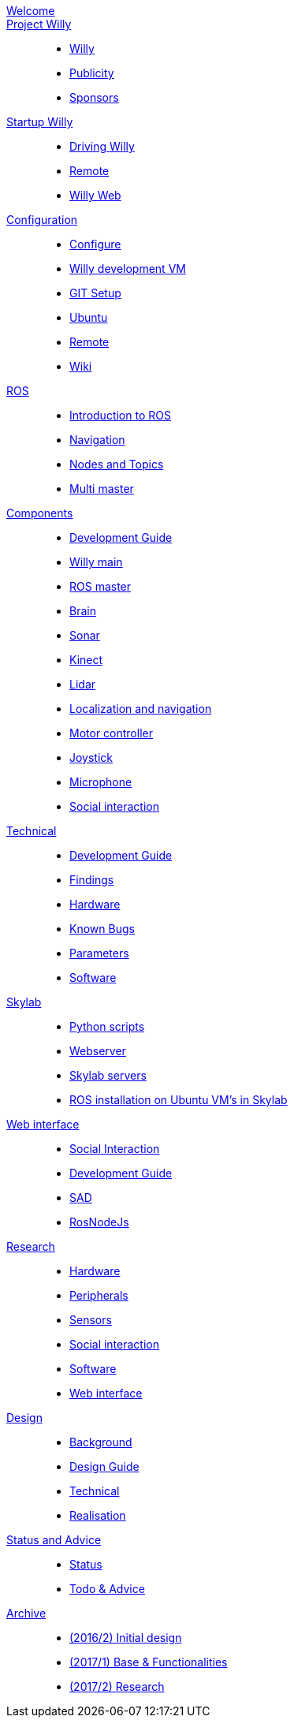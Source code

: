 :url: https://Windesheim-Willy.github.io/WillyWiki

[#toc.toc2]
link:{url}/welcome.html[Welcome]::
link:{url}/Project/index.html[Project Willy]::
        - link:{url}/Project/Willy.html[Willy]
        - link:{url}/Project/Publicity.html[Publicity]
        - link:{url}/Project/Sponsors.html[Sponsors]

link:{url}/Startup/index.html[Startup Willy]::
        - link:{url}/Startup/Driving-Willy.html[Driving Willy]
        - link:{url}/Startup/Remote.html[Remote]
        - link:{url}/Startup/Willy-Web.html[Willy Web]

link:{url}/Config/index.html[Configuration]::
        - link:{url}/Config/configure.html[Configure]
        - link:{url}/Config/vm.html[Willy development VM]
        - link:{url}/Config/GIT.html[GIT Setup]
        - link:{url}/Config/Ubuntu.html[Ubuntu]
        - link:{url}/Config/Remote.html[Remote]
        - link:{url}/Config/Wiki.html[Wiki]

link:{url}/ROS/index.html[ROS]::
        - link:{url}/ROS/Introduction.html[Introduction to ROS]
        - link:{url}/ROS/Navigation.html[Navigation]
        - link:{url}/ROS/Node_and_topics.html[Nodes and Topics]
	- link:{url}/ROS/Multi_master.html[Multi master]

link:{url}/Components/index.html[Components]::
        - link:{url}/Components/Development-guide.html[Development Guide]
        - link:{url}/Components/willy.html[Willy main]
        - link:{url}/Components/ROS-master.html[ROS master]
        - link:{url}/Components/brain.html[Brain]
        - link:{url}/Components/sonar.html[Sonar]
        - link:{url}/Components/kinect.html[Kinect]
        - link:{url}/Components/lidar.html[Lidar]
        - link:{url}/Components/Localization_and_navigation.html[Localization and navigation]
        - link:{url}/Components/motor_controller.html[Motor controller]
        - link:{url}/Components/joystick.html[Joystick]
        - link:{url}/Components/microphone.html[Microphone]
        - link:{url}/Components/social_interaction.html[Social interaction]


link:{url}/Technical/index.html[Technical]::
        - link:{url}/Technical/Development-guide.html[Development Guide]
        - link:{url}/Technical/Findings.html[Findings]
        - link:{url}/Technical/Hardware.html[Hardware]
        - link:{url}/Technical/Bugs.html[Known Bugs]
        - link:{url}/Technical/Parameters.html[Parameters]
        - link:{url}/Technical/Software.html[Software]

link:{url}/Skylab/index.html[Skylab]::
        - link:{url}/Skylab/Python_scripts.html[Python scripts]
        - link:{url}/Skylab/Webserver.html[Webserver]
	- link:{url}/Skylab/Skylab_servers.html[Skylab servers]
	- link:{url}/Skylab/ROS_install_on_Ubuntu_VM's.html[ROS installation on Ubuntu VM's in Skylab]
	
link:{url}/WEB/index.html[Web interface]::
        - link:{url}/WEB/Interaction.html[Social Interaction]
        - link:{url}/WEB/Development-guide.html[Development Guide]
        - link:{url}/WEB/SAD.html[SAD]
        - link:{url}/WEB/Rosnodejs.html[RosNodeJs]

link:{url}/Research/index.html[Research]::
	- link:{url}/Research/Hardware.html[Hardware]
	- link:{url}/Research/Peripherals.html[Peripherals]
	- link:{url}/Research/Sensors.html[Sensors]
        - link:{url}/Research/Social-interaction.html[Social interaction]
	- link:{url}/Research/Software.html[Software]
        - link:{url}/Research/Web-interface.html[Web interface]

link:{url}/Design/index.html[Design]::
        - link:{url}/Design/Background.html[Background]
	- link:{url}/Design/Design-guide.html[Design Guide]
        - link:{url}/Design/Technical.html[Technical]
        - link:{url}/Design/Realisation.html[Realisation]

link:{url}/Status/index.html[Status and Advice]::
	- link:{url}/Status/Status.html[Status]
        - link:{url}/Status/Todo.html[Todo & Advice]

link:{url}/Archive/index.html[Archive]::
        - link:https://drive.google.com/drive/u/1/folders/1LfOfbxBTFASBrozYIklAt7_7a3ubFFy0[(2016/2) Initial design ]
        - link:https://drive.google.com/drive/u/1/folders/1yCVk6iNJNQlaouU2WDvMt3BISoHCuz6l[(2017/1) Base & Functionalities ]
        - link:https://drive.google.com/drive/u/1/folders/1S904hDK_63HIpyPnBgMHzZx-zt0xNpim[(2017/2) Research]
//        - link:{url}/Archive/2018S1.html[(2018/1) Stabilization & Realisation]
